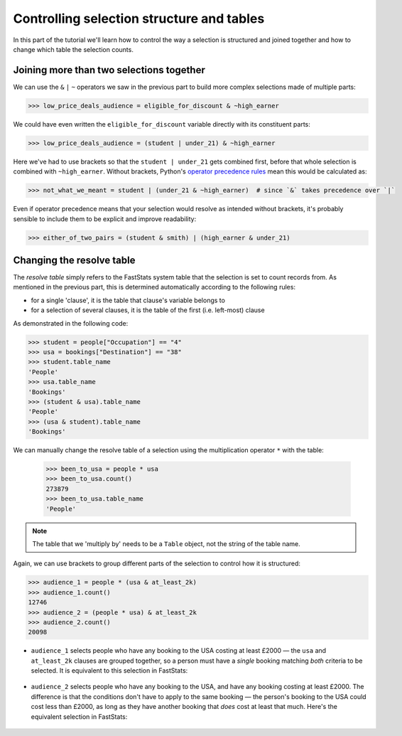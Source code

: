 **********************************************
  Controlling selection structure and tables
**********************************************

In this part of the tutorial we'll learn
how to control the way a selection is structured and joined together
and how to change which table the selection counts.

Joining more than two selections together
=========================================

We can use the ``&`` ``|`` ``~`` operators we saw in the previous part
to build more complex selections made of multiple parts:

.. code-block:: python

    >>> low_price_deals_audience = eligible_for_discount & ~high_earner

We could have even written the ``eligible_for_discount`` variable directly
with its constituent parts:

.. code-block:: python

    >>> low_price_deals_audience = (student | under_21) & ~high_earner

Here we've had to use brackets so that the ``student | under_21`` gets combined first,
before that whole selection is combined with ``~high_earner``.
Without brackets, Python's `operator precedence rules
<https://docs.python.org/3/reference/expressions.html#operator-precedence>`_
mean this would be calculated as:

.. code-block:: python

    >>> not_what_we_meant = student | (under_21 & ~high_earner)  # since `&` takes precedence over `|`

Even if operator precedence means that your selection would resolve as intended
without brackets,
it's probably sensible to include them to be explicit and improve readability:

.. code-block:: python

    >>> either_of_two_pairs = (student & smith) | (high_earner & under_21)

Changing the resolve table
==========================

The *resolve table* simply refers to the FastStats system table
that the selection is set to count records from.
As mentioned in the previous part, this is determined automatically
according to the following rules:

* for a single 'clause', it is the table that clause's variable belongs to
* for a selection of several clauses,
  it is the table of the first (i.e. left-most) clause

As demonstrated in the following code:

.. code-block:: python

    >>> student = people["Occupation"] == "4"
    >>> usa = bookings["Destination"] == "38"
    >>> student.table_name
    'People'
    >>> usa.table_name
    'Bookings'
    >>> (student & usa).table_name
    'People'
    >>> (usa & student).table_name
    'Bookings'

We can manually change the resolve table of a selection
using the multiplication operator ``*`` with the table:

    >>> been_to_usa = people * usa
    >>> been_to_usa.count()
    273879
    >>> been_to_usa.table_name
    'People'

.. note::

    The table that we 'multiply by' needs to be a ``Table`` object,
    not the string of the table name.

Again, we can use brackets to group different parts of the selection
to control how it is structured:

.. code-block:: python

    >>> audience_1 = people * (usa & at_least_2k)
    >>> audience_1.count()
    12746
    >>> audience_2 = (people * usa) & at_least_2k
    >>> audience_2.count()
    20098

* ``audience_1`` selects people who have any booking to the USA costing at least £2000
  — the ``usa`` and ``at_least_2k`` clauses are grouped together,
  so a person must have a *single* booking matching *both* criteria to be selected.
  It is equivalent to this selection in FastStats:

  .. figure:: ../_static/audience_1.png
    :scale: 50%
    :align: center


* ``audience_2`` selects people who have any booking to the USA,
  and have any booking costing at least £2000.
  The difference is that the conditions don't have to apply to the same booking
  — the person's booking to the USA could cost less than £2000,
  as long as they have another booking that *does* cost at least that much.
  Here's the equivalent selection in FastStats:

  .. figure:: ../_static/audience_2.png
    :scale: 50%
    :align: center
